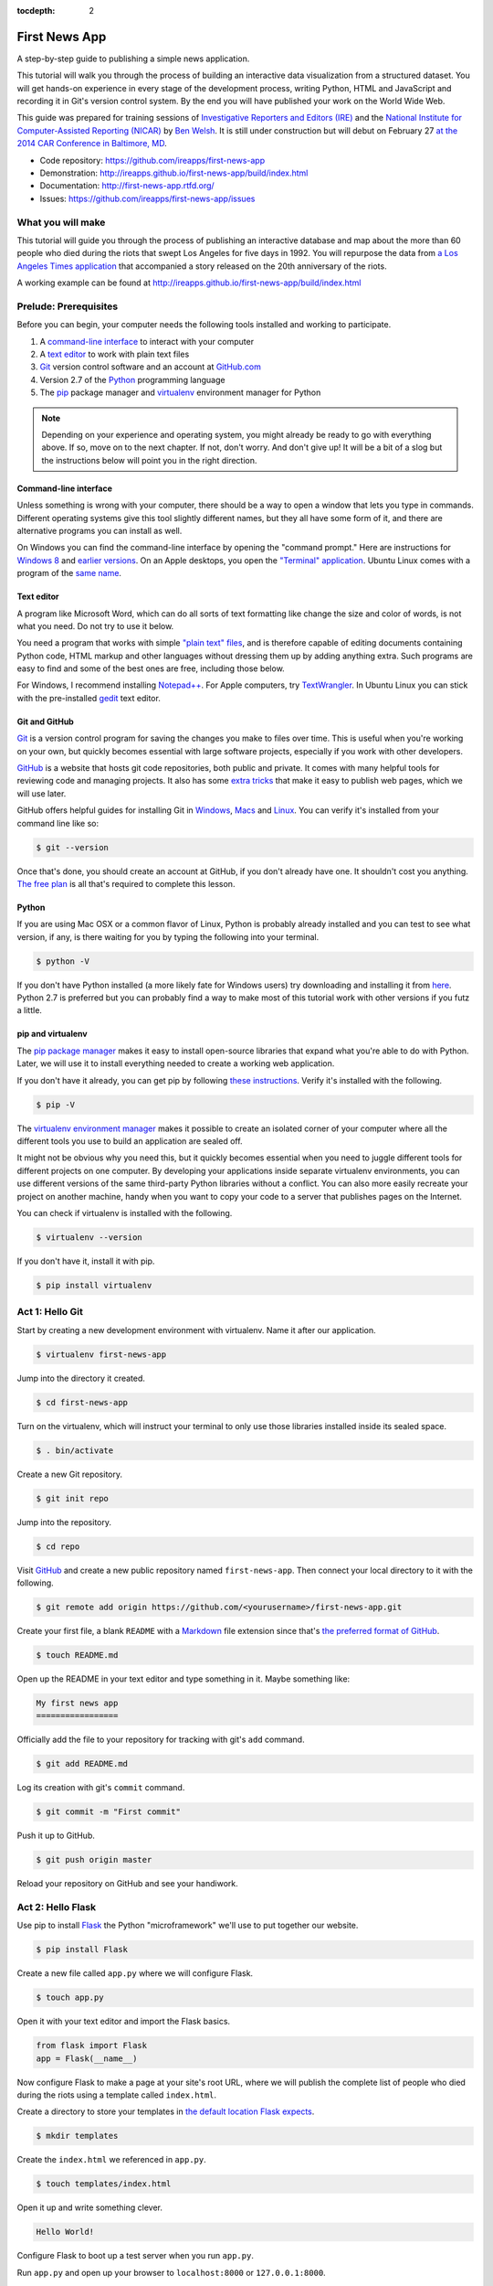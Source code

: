 :tocdepth: 2

==============
First News App
==============

A step-by-step guide to publishing a simple news application.

This tutorial will walk you through the process of building an interactive data visualization 
from a structured dataset. You will get hands-on experience in every stage of the development process,
writing Python, HTML and JavaScript and recording it in Git's version control system. 
By the end you will have published your work on the World Wide Web.

This guide was prepared for training sessions of `Investigative Reporters and Editors (IRE) <http://www.ire.org/>`_ 
and the `National Institute for Computer-Assisted Reporting (NICAR) <http://data.nicar.org/>`_
by `Ben Welsh <http://palewi.re/who-is-ben-welsh/>`_. It is still under construction but will debut on February 27 `at the 
2014 CAR Conference in Baltimore, MD <https://ire.org/events-and-training/event/973/1026/>`_.

* Code repository: `https://github.com/ireapps/first-news-app <https://github.com/ireapps/first-news-app>`_
* Demonstration: `http://ireapps.github.io/first-news-app/build/index.html <http://ireapps.github.io/first-news-app/build/index.html>`_
* Documentation: `http://first-news-app.rtfd.org/ <http://first-news-app.rtfd.org/>`_
* Issues: `https://github.com/ireapps/first-news-app/issues <https://github.com/ireapps/first-news-app/issues>`_

******************
What you will make
******************

This tutorial will guide you through the process of publishing an interactive database and map
about the more than 60 people who died during the riots that swept Los Angeles
for five days in 1992. You will repurpose the data from `a Los Angeles Times 
application <http://spreadsheets.latimes.com/la-riots-deaths/>`_ that 
accompanied a story released on the 20th anniversary of the riots.

A working example can be found at `http://ireapps.github.io/first-news-app/build/index.html <http://ireapps.github.io/first-news-app/build/index.html>`_

**********************
Prelude: Prerequisites
**********************

Before you can begin, your computer needs the following tools installed and working 
to participate.

1. A `command-line interface <https://en.wikipedia.org/wiki/Command-line_interface>`_ to interact with your computer
2. A `text editor <https://en.wikipedia.org/wiki/Text_editor>`_ to work with plain text files
3. `Git <http://git-scm.com/>`_ version control software and an account at `GitHub.com <http://www.github.com>`_
4. Version 2.7 of the `Python <http://python.org>`_ programming language
5. The `pip <http://www.pip-installer.org/en/latest/installing.html>`_ package manager and `virtualenv <http://www.virtualenv.org/en/latest/>`_ environment manager for Python

.. note::

    Depending on your experience and operating system, you might already be ready
    to go with everything above. If so, move on to the next chapter. If not, 
    don't worry. And don't give up! It will be a bit of a 
    slog but the instructions below will point you in the right direction.

Command-line interface
----------------------

Unless something is wrong with your computer, there should be a way to open a window that lets you 
type in commands. Different operating systems give this tool slightly different names, but they all have
some form of it, and there are alternative programs you can install as well. 

On Windows you can find the command-line interface by opening the "command prompt." Here are instructions for 
`Windows 8 <http://windows.microsoft.com/en-us/windows/command-prompt-faq#1TC=windows-8>`_ 
and `earlier versions <http://windows.microsoft.com/en-us/windows-vista/open-a-command-prompt-window>`_. On
an Apple desktops, you open the `"Terminal" application 
<http://blog.teamtreehouse.com/introduction-to-the-mac-os-x-command-line>`_. Ubuntu Linux 
comes with a program of the `same name 
<http://askubuntu.com/questions/38162/what-is-a-terminal-and-how-do-i-open-and-use-it>`_.

Text editor
-----------

A program like Microsoft Word, which can do all sorts of text formatting like
change the size and color of words, is not what you need. Do not try to use it below.

You need a program that works with simple `"plain text" files <https://en.wikipedia.org/wiki/Text_file>`_,
and is therefore capable of editing documents containing Python code, HTML markup and other languages without
dressing them up by adding anything extra. Such programs are easy to find and some of the best ones are free, including those below.

For Windows, I recommend installing `Notepad++ <http://notepad-plus-plus.org/>`_. For
Apple computers, try `TextWrangler <http://www.barebones.com/products/textwrangler/download.html>`_. In
Ubuntu Linux you can stick with the pre-installed `gedit <https://help.ubuntu.com/community/gedit>`_ text editor.

Git and GitHub
--------------

`Git <http://git-scm.com/>`_ is a version control program for saving the changes 
you make to files over time. This is useful when you're working on your own, 
but quickly becomes essential with large software projects, especially if you work with other developers. 

`GitHub <https://github.com/>`_ is a website that hosts git code repositories, both public and private. It comes
with many helpful tools for reviewing code and managing projects. It also has some 
`extra tricks <http://pages.github.com/>`_ that make it easy to publish web pages, which we will use later. 

GitHub offers helpful guides for installing Git in 
`Windows <https://help.github.com/articles/set-up-git#platform-windows>`_,
`Macs <https://help.github.com/articles/set-up-git#platform-mac>`_ and
`Linux <https://help.github.com/articles/set-up-git#platform-linux>`_. You can verify
it's installed from your command line like so:

.. code-block:: bash

    $ git --version

Once that's done, you should create an account at GitHub, if you don't already have one.
It shouldn't cost you anything. `The free plan <https://github.com/pricing>`_ 
is all that's required to complete this lesson.

Python
------

If you are using Mac OSX or a common flavor of Linux, Python is probably already installed and you can 
test to see what version, if any, is there waiting for you by typing the following into your terminal. 

.. code-block:: bash

    $ python -V

If you don't have Python installed (a more likely fate for Windows users) try downloading and installing it from `here 
<http://www.python.org/download/releases/2.7.6/>`_. Python 2.7 is preferred but you can probably find a
way to make most of this tutorial work with other versions if you futz a little.

pip and virtualenv
------------------

The `pip package manager <http://www.pip-installer.org/en/latest/index.html>`_
makes it easy to install open-source libraries that 
expand what you're able to do with Python. Later, we will use it to install everything
needed to create a working web application. 

If you don't have it already, you can get pip by following 
`these instructions <http://www.pip-installer.org/en/latest/installing.html>`_.
Verify it's installed with the following.

.. code-block:: bash

    $ pip -V

The `virtualenv environment manager <http://www.virtualenv.org/en/latest/>`_
makes it possible to create an isolated corner of your computer where all the different
tools you use to build an application are sealed off. 

It might not be obvious why you need this, but it quickly becomes essential when you need to juggle different tools
for different projects on one computer. By developing your applications inside separate
virtualenv environments, you can use different versions of the same third-party Python libraries without a conflict.
You can also more easily recreate your project on another machine, handy when
you want to copy your code to a server that publishes pages on the Internet.

You can check if virtualenv is installed with the following.

.. code-block:: bash

    $ virtualenv --version

If you don't have it, install it with pip.

.. code-block:: bash

    $ pip install virtualenv

****************
Act 1: Hello Git
****************

Start by creating a new development environment with virtualenv. Name it after our application.

.. code-block:: bash

    $ virtualenv first-news-app

Jump into the directory it created.

.. code-block:: bash

    $ cd first-news-app

Turn on the virtualenv, which will instruct your terminal to only use those libraries installed
inside its sealed space.

.. code-block:: bash

    $ . bin/activate

Create a new Git repository.

.. code-block:: bash

    $ git init repo

Jump into the repository.

.. code-block:: bash

    $ cd repo

Visit `GitHub <http://www.github.com>`_ and create a new public repository named ``first-news-app``.
Then connect your local directory to it with the following.

.. code-block:: bash

    $ git remote add origin https://github.com/<yourusername>/first-news-app.git

Create your first file, a blank ``README`` with a `Markdown <https://en.wikipedia.org/wiki/Markdown>`_ 
file extension since that's `the preferred format of GitHub <https://help.github.com/articles/github-flavored-markdown>`_.

.. code-block:: bash

    $ touch README.md

Open up the README in your text editor and type something in it. Maybe something like:

.. code-block:: markdown

    My first news app
    =================

Officially add the file to your repository for tracking with git's ``add`` command.

.. code-block:: bash

    $ git add README.md

Log its creation with git's ``commit`` command.

.. code-block:: bash

    $ git commit -m "First commit"

Push it up to GitHub.

.. code-block:: bash

    $ git push origin master

Reload your repository on GitHub and see your handiwork.

******************
Act 2: Hello Flask
******************

Use pip to install `Flask <http://flask.pocoo.org/>`_ the Python "microframework"
we'll use to put together our website.

.. code-block:: bash

    $ pip install Flask

Create a new file called ``app.py`` where we will configure Flask.

.. code-block:: bash

    $ touch app.py

Open it with your text editor and import the Flask basics.

.. code-block:: python

    from flask import Flask
    app = Flask(__name__)

Now configure Flask to make a page at your site's root URL, where we will publish
the complete list of people who died during the riots using a template called ``index.html``.

.. code-block:: python
    :emphasize-lines: 2, 5-7

    from flask import Flask
    from flask import render_template
    app = Flask(__name__)

    @app.route("/")
    def index():
        return render_template('index.html')

Create a directory to store your templates in `the default location Flask expects <http://flask.pocoo.org/docs/quickstart/#rendering-templates>`_.

.. code-block:: bash

    $ mkdir templates

Create the ``index.html`` we referenced in ``app.py``.

.. code-block:: bash

    $ touch templates/index.html

Open it up and write something clever.

.. code-block:: html

    Hello World!

Configure Flask to boot up a test server when you run ``app.py``.

.. code-block:: python
    :emphasize-lines: 9-15

    from flask import Flask
    from flask import render_template
    app = Flask(__name__)

    @app.route("/")
    def index():
        return render_template('index.html')

    if __name__ == '__main__':
        app.run( 
            host="0.0.0.0",
            port=8000,
            use_reloader=True,
            debug=True,
        )

Run ``app.py`` and open up your browser to ``localhost:8000`` or ``127.0.0.1:8000``.

.. code-block:: bash

    $ python app.py

Now return to the command line and commit your work to your Git repository. (To
get the terminal back up, you will either need to quit out of ``app.py``
by hitting ``CTRL-C``, or open a second terminal and do additional work there. 
If you elect to open a second terminal, which is recommended, make sure to check into the 
virtualenv with the ``. bin/activate`` step we used earlier. If you choose to quit out
of ``app.py``, you will need to turn it back on later by calling ``python app.py`` where appropriate.)

.. code-block:: bash

    $ git add .
    $ git commit -m "Flask app.py and first template"

Push it up to GitHub and check out the changes there.

.. code-block:: bash

    $ git push origin master

*****************
Act 3: Hello HTML
*****************

Start over in your ``index.html`` file with a bare-bones HTML document.

.. code-block:: html

    <!doctype html>
    <html lang="en">
        <head></head>
        <body>
            <h1>Deaths during the L.A. riots</h1> 
        </body>
    </html>

Commit the changes to your repository, if only for practice.

.. code-block:: bash

    $ git add templates/index.html
    $ git commit -m "Real HTML"
    $ git push origin master

Make a directory to store data files.

.. code-block:: bash

    $ mkdir static

Download `the comma-delimited file <https://raw.github.com/ireapps/first-news-app/master/static/la-riots-deaths.csv>`_
that will be the backbone of our application and save it there as ``la-riots-deaths.csv``. Add it to your git repository.

.. code-block:: bash

    $ git add static
    $ git commit -m "Added CSV source data"
    $ git push origin master

Use Python's ``csv`` module to open up the file in ``app.py``.

.. code-block:: python
    :emphasize-lines: 1, 6-8

    import csv
    from flask import Flask
    from flask import render_template
    app = Flask(__name__)

    csv_path = './static/la-riots-deaths.csv'
    csv_obj = csv.DictReader(open(csv_path, 'r'))
    csv_list = list(csv_obj)

    @app.route("/")
    def index():
        return render_template('index.html')

    if __name__ == '__main__':
        app.run( 
            host="0.0.0.0",
            port=8000,
            use_reloader=True,
            debug=True,
        )

Pass the list to your template.

.. code-block:: python
    :emphasize-lines: 12-14

    import csv
    from flask import Flask
    from flask import render_template
    app = Flask(__name__)

    csv_path = './static/la-riots-deaths.csv'
    csv_obj = csv.DictReader(open(csv_path, 'r'))
    csv_list = list(csv_obj)

    @app.route("/")
    def index():
        return render_template('index.html',
            object_list=csv_list,
        )

    if __name__ == '__main__':
        app.run( 
            host="0.0.0.0",
            port=8000,
            use_reloader=True,
            debug=True,
        )

Dump it out in ``index.html`` and reload it in your browser to see what's going on.

.. code-block:: jinja
    :emphasize-lines: 6

    <!doctype html>
    <html lang="en">
        <head></head>
        <body>
            <h1>Deaths during the L.A. riots</h1>
            {{ object_list }}
        </body>
    </html>

Use Flask's templating language `Jinja <http://jinja.pocoo.org/>`_ to loop through
the data and create `an HTML table <http://www.w3schools.com/html/html_tables.asp>`_ that lists all the names.

.. code-block:: jinja
    :emphasize-lines: 6-15

    <!doctype html>
    <html lang="en">
        <head></head>
        <body>
            <h1>Deaths during the L.A. riots</h1>
            <table border=1 cellpadding=7>
                <tr>
                    <th>Name</th>
                </tr>
            {% for obj in object_list %}
                <tr>
                    <td>{{ obj.full_name }}</td>
                </tr>
            {% endfor %}
            </table>
        </body>
    </html>

Expand the table to include a lot more data.

.. code-block:: jinja
    :emphasize-lines: 9-14, 19-24

    <!doctype html>
    <html lang="en">
        <head></head>
        <body>
            <h1>Deaths during the L.A. riots</h1>
            <table border=1 cellpadding=7>
                <tr>
                    <th>Name</th>
                    <th>Date</th>
                    <th>Type</th>
                    <th>Address</th>
                    <th>Age</th>
                    <th>Gender</th>
                    <th>Race</th>
                </tr>
            {% for obj in object_list %}
                <tr>
                    <td>{{ obj.full_name }}</td>
                    <td>{{ obj.date }}</td>
                    <td>{{ obj.type }}</td>
                    <td>{{ obj.address }}</td>
                    <td>{{ obj.age }}</td>
                    <td>{{ obj.gender }}</td>
                    <td>{{ obj.race }}</td>
                </tr>
            {% endfor %}
            </table>
        </body>
    </html>

Commit your work.

.. code-block:: bash

    $ git add .
    $ git commit -m "Created basic table"
    $ git push origin master

Next we're going to create a unique "detail" page dedicated to each person. Start by opening
up ``app.py`` and adding the URL that will help make this happen.

.. code-block:: python
    :emphasize-lines: 16-18

    import csv
    from flask import Flask
    from flask import render_template
    app = Flask(__name__)

    csv_path = './static/la-riots-deaths.csv'
    csv_obj = csv.DictReader(open(csv_path, 'r'))
    csv_list = list(csv_obj)

    @app.route("/")
    def index():
        return render_template('index.html',
            object_list=csv_list,
        )

    @app.route('/<number>/')
    def detail(number):
        return render_template('detail.html')

    if __name__ == '__main__':
        app.run( 
            host="0.0.0.0",
            port=8000,
            use_reloader=True,
            debug=True,
        )

Create a new file in your templates directory called ``detail.html`` for it to connect with. 

.. code-block:: bash

    $ touch templates/detail.html

Put something simple in it. Then use your browser to visit ``localhost:8000/1/``, ``or localhost:8000/200/`` or any other number.

.. code-block:: html

    Hello World!

To customize the page for each person, we will need to connect the ``number`` in the URL
with the ``id`` column in the CSV data file. First, use Python to transform the data list
we currently have into a dictionary with each records ``id`` value as the key.

.. code-block:: python
    :emphasize-lines: 9

    import csv
    from flask import Flask
    from flask import render_template
    app = Flask(__name__)

    csv_path = './static/la-riots-deaths.csv'
    csv_obj = csv.DictReader(open(csv_path, 'r'))
    csv_list = list(csv_obj)
    csv_dict = dict([[o['id'], o] for o in csv_list])

    @app.route("/")
    def index():
        return render_template('index.html',
            object_list=csv_list,
        )

    @app.route('/<number>/')
    def detail(number):
        return render_template('detail.html')

    if __name__ == '__main__':
        app.run( 
            host="0.0.0.0",
            port=8000,
            use_reloader=True,
            debug=True,
        )

Then have the ``detail`` function connect the number from the URL with the corresponding record
in the dictionary and pass it through the template.

.. code-block:: python
    :emphasize-lines: 19-21

    import csv
    from flask import Flask
    from flask import render_template
    app = Flask(__name__)

    csv_path = './static/la-riots-deaths.csv'
    csv_obj = csv.DictReader(open(csv_path, 'r'))
    csv_list = list(csv_obj)
    csv_dict = dict([[o['id'], o] for o in csv_list])

    @app.route("/")
    def index():
        return render_template('index.html',
            object_list=csv_list,
        )

    @app.route('/<number>/')
    def detail(number):
        return render_template('detail.html',
            object=csv_dict[number],
        )

    if __name__ == '__main__':
        app.run( 
            host="0.0.0.0",
            port=8000,
            use_reloader=True,
            debug=True,
        )

Now use the person's name in a real HTML document to make a headline in ``detail.html``. 
Reload ``localhost:8000/1/``.

.. code-block:: html

    <!doctype html>
    <html lang="en">
        <head></head>
        <body>
            <h1>{{ object.full_name }}</h1> 
        </body>
    </html>

Return to ``index.html`` and add a hyperlink to each detail page to the table.

.. code-block:: html
    :emphasize-lines: 18

    <!doctype html>
    <html lang="en">
        <head></head>
        <body>
            <h1>Deaths during the L.A. riots</h1>
            <table border=1 cellpadding=7>
                <tr>
                    <th>Name</th>
                    <th>Date</th>
                    <th>Type</th>
                    <th>Address</th>
                    <th>Age</th>
                    <th>Gender</th>
                    <th>Race</th>
                </tr>
            {% for obj in object_list %}
                <tr>
                    <td><a href="{{ obj.id }}/">{{ obj.full_name }}</a></td>
                    <td>{{ obj.date }}</td>
                    <td>{{ obj.type }}</td>
                    <td>{{ obj.address }}</td>
                    <td>{{ obj.age }}</td>
                    <td>{{ obj.gender }}</td>
                    <td>{{ obj.race }}</td>
                </tr>
            {% endfor %}
            </table>
        </body>
    </html>

In ``detail.html`` you can use the rest of the data fields to write a sentence about the victim
and print out the summary that's been written in the data file.

.. code-block:: html
    :emphasize-lines: 5-10

    <!doctype html>
    <html lang="en">
        <head></head>
        <body>
            <h1>
                {{ object.full_name }}, a {{ object.age }} year old, 
                {{ object.race }} {{ object.gender|lower }} died on {{ object.date }}
                in a {{ object.type|lower }} at {{ object.address }} in {{ object.neighborhood }}.
            </h1>
            <p>{{ object.story }}</p>
        </body>
    </html>

Once again, commit your work.

.. code-block:: bash

    $ git add .
    $ git commit -m "Created a detail page about each victim."
    $ git push origin master

***********************
Act 4: Hello JavaScript
***********************

Next we will work to make a map with every victim in ``index.html`` using the 
`Leaflet <http://leafletjs.com/>`_ JavaScript library. Start by importing it in your page.

.. code-block:: html
    :emphasize-lines: 4-5

    <!doctype html>
    <html lang="en">
        <head>
            <link rel="stylesheet" href="http://cdn.leafletjs.com/leaflet-0.7.1/leaflet.css" />
            <script type="text/javascript" src="http://cdn.leafletjs.com/leaflet-0.7.2/leaflet.js?2"></script>
        </head>
        <body>
            <h1>Deaths during the L.A. riots</h1>
            <table border=1 cellpadding=7>
                <tr>
                    <th>Name</th>
                    <th>Date</th>
                    <th>Type</th>
                    <th>Address</th>
                    <th>Age</th>
                    <th>Gender</th>
                    <th>Race</th>
                </tr>
            {% for obj in object_list %}
                <tr>
                    <td><a href="{{ obj.id }}/">{{ obj.full_name }}</a></td>
                    <td>{{ obj.date }}</td>
                    <td>{{ obj.type }}</td>
                    <td>{{ obj.address }}</td>
                    <td>{{ obj.age }}</td>
                    <td>{{ obj.gender }}</td>
                    <td>{{ obj.race }}</td>
                </tr>
            {% endfor %}
            </table>
        </body>
    </html>

Create an HTML element to hold the map and use Leaflet to boot it up and center on Los Angeles.

.. code-block:: html
    :emphasize-lines: 8,32-40

    <!doctype html>
    <html lang="en">
        <head>
            <link rel="stylesheet" href="http://cdn.leafletjs.com/leaflet-0.7.1/leaflet.css" />
            <script type="text/javascript" src="http://cdn.leafletjs.com/leaflet-0.7.2/leaflet.js?2"></script>
        </head>
        <body>
            <div id="map" style="width:100%; height:300px;"></div>
            <h1>Deaths during the L.A. riots</h1>
            <table border=1 cellpadding=7>
                <tr>
                    <th>Name</th>
                    <th>Date</th>
                    <th>Type</th>
                    <th>Address</th>
                    <th>Age</th>
                    <th>Gender</th>
                    <th>Race</th>
                </tr>
            {% for obj in object_list %}
                <tr>
                    <td><a href="{{ obj.id }}/">{{ obj.full_name }}</a></td>
                    <td>{{ obj.date }}</td>
                    <td>{{ obj.type }}</td>
                    <td>{{ obj.address }}</td>
                    <td>{{ obj.age }}</td>
                    <td>{{ obj.gender }}</td>
                    <td>{{ obj.race }}</td>
                </tr>
            {% endfor %}
            </table>
            <script type="text/javascript">
                var map = L.map('map').setView([34.055, -118.35], 9);
                var mapquestLayer = new L.TileLayer('http://{s}.mqcdn.com/tiles/1.0.0/map/{z}/{x}/{y}.png', {
                    maxZoom: 18,
                    attribution: 'Data, imagery and map information provided by <a href="http://open.mapquest.co.uk" target="_blank">MapQuest</a>,<a href="http://www.openstreetmap.org/" target="_blank">OpenStreetMap</a> and contributors.',
                    subdomains: ['otile1','otile2','otile3','otile4']
                });
                map.addLayer(mapquestLayer);
            </script>
        </body>
    </html>

Loop through the CSV data and format it as a `GeoJSON <https://en.wikipedia.org/wiki/GeoJSON>`_ object, which Leaflet can easily load.

.. code-block:: html
    :emphasize-lines: 40-59

    <!doctype html>
    <html lang="en">
        <head>
            <link rel="stylesheet" href="http://cdn.leafletjs.com/leaflet-0.7.1/leaflet.css" />
            <script type="text/javascript" src="http://cdn.leafletjs.com/leaflet-0.7.2/leaflet.js?2"></script>
        </head>
        <body>
            <div id="map" style="width:100%; height:300px;"></div>
            <h1>Deaths during the L.A. riots</h1>
            <table border=1 cellpadding=7>
                <tr>
                    <th>Name</th>
                    <th>Date</th>
                    <th>Type</th>
                    <th>Address</th>
                    <th>Age</th>
                    <th>Gender</th>
                    <th>Race</th>
                </tr>
            {% for obj in object_list %}
                <tr>
                    <td><a href="{{ obj.id }}/">{{ obj.full_name }}</a></td>
                    <td>{{ obj.date }}</td>
                    <td>{{ obj.type }}</td>
                    <td>{{ obj.address }}</td>
                    <td>{{ obj.age }}</td>
                    <td>{{ obj.gender }}</td>
                    <td>{{ obj.race }}</td>
                </tr>
            {% endfor %}
            </table>
            <script type="text/javascript">
                var map = L.map('map').setView([34.055, -118.35], 9);
                var mapquestLayer = new L.TileLayer('http://{s}.mqcdn.com/tiles/1.0.0/map/{z}/{x}/{y}.png', {
                    maxZoom: 18,
                    attribution: 'Data, imagery and map information provided by <a href="http://open.mapquest.co.uk" target="_blank">MapQuest</a>,<a href="http://www.openstreetmap.org/" target="_blank">OpenStreetMap</a> and contributors.',
                    subdomains: ['otile1','otile2','otile3','otile4']
                });
                map.addLayer(mapquestLayer);
                var data = {
                  "type": "FeatureCollection",
                  "features": [
                    {% for obj in object_list %}
                    {
                      "type": "Feature",
                      "properties": {
                        "full_name": "{{ obj.full_name }}",
                        "id": "{{ obj.id }}"
                      },
                      "geometry": {
                        "type": "Point",
                        "coordinates": [{{ obj.x }}, {{ obj.y }}]
                      }
                    }{% if not loop.last %},{% endif %}
                    {% endfor %}
                  ]
                };
                var dataLayer = L.geoJson(data);
                map.addLayer(dataLayer);
            </script>
        </body>
    </html>

Add a popup on the map pins that shows the name of the victim.

.. code-block:: html
    :emphasize-lines: 58-62

    <!doctype html>
    <html lang="en">
        <head>
            <link rel="stylesheet" href="http://cdn.leafletjs.com/leaflet-0.7.1/leaflet.css" />
            <script type="text/javascript" src="http://cdn.leafletjs.com/leaflet-0.7.2/leaflet.js?2"></script>
        </head>
        <body>
            <div id="map" style="width:100%; height:300px;"></div>
            <h1>Deaths during the L.A. riots</h1>
            <table border=1 cellpadding=7>
                <tr>
                    <th>Name</th>
                    <th>Date</th>
                    <th>Type</th>
                    <th>Address</th>
                    <th>Age</th>
                    <th>Gender</th>
                    <th>Race</th>
                </tr>
            {% for obj in object_list %}
                <tr>
                    <td><a href="{{ obj.id }}/">{{ obj.full_name }}</a></td>
                    <td>{{ obj.date }}</td>
                    <td>{{ obj.type }}</td>
                    <td>{{ obj.address }}</td>
                    <td>{{ obj.age }}</td>
                    <td>{{ obj.gender }}</td>
                    <td>{{ obj.race }}</td>
                </tr>
            {% endfor %}
            </table>
            <script type="text/javascript">
                var map = L.map('map').setView([34.055, -118.35], 9);
                var mapquestLayer = new L.TileLayer('http://{s}.mqcdn.com/tiles/1.0.0/map/{z}/{x}/{y}.png', {
                    maxZoom: 18,
                    attribution: 'Data, imagery and map information provided by <a href="http://open.mapquest.co.uk" target="_blank">MapQuest</a>,<a href="http://www.openstreetmap.org/" target="_blank">OpenStreetMap</a> and contributors.',
                    subdomains: ['otile1','otile2','otile3','otile4']
                });
                map.addLayer(mapquestLayer);
                var data = {
                  "type": "FeatureCollection",
                  "features": [
                    {% for obj in object_list %}
                    {
                      "type": "Feature",
                      "properties": {
                        "full_name": "{{ obj.full_name }}",
                        "id": "{{ obj.id }}"
                      },
                      "geometry": {
                        "type": "Point",
                        "coordinates": [{{ obj.x }}, {{ obj.y }}]
                      }
                    }{% if not loop.last %},{% endif %}
                    {% endfor %}
                  ]
                };
                var dataLayer = L.geoJson(data, {
                    onEachFeature: function(feature, layer) {
                        layer.bindPopup(feature.properties.full_name);
                    }
                });
                map.addLayer(dataLayer);
            </script>
        </body>
    </html>

Now wrap the name in a hyperlink to that person's detail page.

.. code-block:: html
    :emphasize-lines: 58-66

    <!doctype html>
    <html lang="en">
        <head>
            <link rel="stylesheet" href="http://cdn.leafletjs.com/leaflet-0.7.1/leaflet.css" />
            <script type="text/javascript" src="http://cdn.leafletjs.com/leaflet-0.7.2/leaflet.js?2"></script>
        </head>
        <body>
            <div id="map" style="width:100%; height:300px;"></div>
            <h1>Deaths during the L.A. riots</h1>
            <table border=1 cellpadding=7>
                <tr>
                    <th>Name</th>
                    <th>Date</th>
                    <th>Type</th>
                    <th>Address</th>
                    <th>Age</th>
                    <th>Gender</th>
                    <th>Race</th>
                </tr>
            {% for obj in object_list %}
                <tr>
                    <td><a href="{{ obj.id }}/">{{ obj.full_name }}</a></td>
                    <td>{{ obj.date }}</td>
                    <td>{{ obj.type }}</td>
                    <td>{{ obj.address }}</td>
                    <td>{{ obj.age }}</td>
                    <td>{{ obj.gender }}</td>
                    <td>{{ obj.race }}</td>
                </tr>
            {% endfor %}
            </table>
            <script type="text/javascript">
                var map = L.map('map').setView([34.055, -118.35], 9);
                var mapquestLayer = new L.TileLayer('http://{s}.mqcdn.com/tiles/1.0.0/map/{z}/{x}/{y}.png', {
                    maxZoom: 18,
                    attribution: 'Data, imagery and map information provided by <a href="http://open.mapquest.co.uk" target="_blank">MapQuest</a>,<a href="http://www.openstreetmap.org/" target="_blank">OpenStreetMap</a> and contributors.',
                    subdomains: ['otile1','otile2','otile3','otile4']
                });
                map.addLayer(mapquestLayer);
                var data = {
                  "type": "FeatureCollection",
                  "features": [
                    {% for obj in object_list %}
                    {
                      "type": "Feature",
                      "properties": {
                        "full_name": "{{ obj.full_name }}",
                        "id": "{{ obj.id }}"
                      },
                      "geometry": {
                        "type": "Point",
                        "coordinates": [{{ obj.x }}, {{ obj.y }}]
                      }
                    }{% if not loop.last %},{% endif %}
                    {% endfor %}
                  ]
                };
                var dataLayer = L.geoJson(data, {
                    onEachFeature: function(feature, layer) {
                        layer.bindPopup(
                            '<a href="' + feature.properties.id + '/">' + 
                                feature.properties.full_name +
                            '</a>'
                        );
                    }
                });
                map.addLayer(dataLayer);
            </script>
        </body>
    </html>

Commit your map.

.. code-block:: bash

    $ git add .
    $ git commit -m "Made a map on the index page"
    $ git push origin master

Open up ``detail.html`` and make a map there, focus on just that victim.

.. code-block:: html
    :emphasize-lines: 3-6,8,15-24

    <!doctype html>
    <html lang="en">
        <head>
            <link rel="stylesheet" href="http://cdn.leafletjs.com/leaflet-0.7.1/leaflet.css" />
            <script type="text/javascript" src="http://cdn.leafletjs.com/leaflet-0.7.2/leaflet.js?2"></script>
        </head>
        <body>
            <div id="map" style="width:100%; height:300px;"></div>
            <h1>
                {{ object.full_name }}, a {{ object.age }} year old, 
                {{ object.race }} {{ object.gender|lower }} died on {{ object.date }}
                in a {{ object.type|lower }} at {{ object.address }} in {{ object.neighborhood }}.
            </h1>
            <p>{{ object.story }}</p>
            <script type="text/javascript">
                var map = L.map('map').setView([{{ object.y }}, {{ object.x }}], 16);
                var mapquestLayer = new L.TileLayer('http://{s}.mqcdn.com/tiles/1.0.0/map/{z}/{x}/{y}.png', {
                    maxZoom: 18,
                    attribution: 'Data, imagery and map information provided by <a href="http://open.mapquest.co.uk" target="_blank">MapQuest</a>,<a href="http://www.openstreetmap.org/" target="_blank">OpenStreetMap</a> and contributors.',
                    subdomains: ['otile1','otile2','otile3','otile4']
                });
                map.addLayer(mapquestLayer);
                var marker = L.marker([{{ object.y }}, {{ object.x }}]).addTo(map);
            </script>
        </body>
    </html>

Commit that.

.. code-block:: bash

    $ git add .
    $ git commit -m "Made a map on the detail page"
    $ git push origin master

*********************
Act 5: Hello Internet
*********************

In this final act, we will publish your application to the Internet using 
`Frozen Flask <http://pythonhosted.org/Frozen-Flask/>`_, a Python library that saves every page 
you've made with Flask as a flat file that can be uploaded to the web.

First, use pip to install Frozen Flask.

.. code-block:: bash

    $ pip install Frozen-Flask

Create a new file called ``freeze.py`` where we will configure what it should create.

.. code-block:: bash

    $ touch freeze.py

Import a basic Frozen Flask configuration.

.. code-block:: python

    from flask_frozen import Freezer
    from app import app
    freezer = Freezer(app)

    if __name__ == '__main__':
        freezer.freeze()

Run it, which will create a new directory called ``build`` in your project with the saved
files. 

.. code-block:: bash

    $ python freeze.py

Try opening one in your web browse. Notice that the default configuration only saved ``index.html``, and not all your
detail pages. Edit ``freeze.py`` to give it the instructions it needs to make a page for every record
in the source CSV.

.. code-block:: python
    :emphasize-lines: 2,5-8

    from flask_frozen import Freezer
    from app import app, csv_list
    freezer = Freezer(app)

    @freezer.register_generator
    def detail():
        for row in csv_list:
            yield {'number': row['id']}

    if __name__ == '__main__':
        freezer.freeze()

Run it again and notice all the additional pages it made in the ``build`` directory.

.. code-block:: bash

    $ python freeze.py

Commit all of the flat pages to the repository.

.. code-block:: bash

    $ git add .
    $ git commit -m "Froze my app"
    $ git push origin master

Finally, we will publish these static files to the web using GitHub's Pages feature. All it
requires is that we create a new branch in our repository called ``gh-pages`` and push our files
up to GitHub there.

.. code-block:: bash

    $ git checkout -b gh-pages
    $ git rebase master
    $ git push origin gh-pages

Now wait a minute or two, then visit http://<yourusername>.github.io/first-news-app/build/index.html to cross the finish line.
